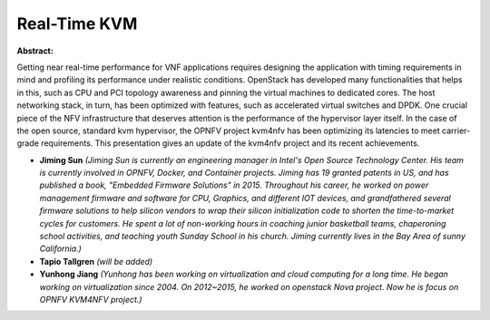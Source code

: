 Real-Time KVM
~~~~~~~~~~~~~

**Abstract:**

Getting near real-time performance for VNF applications requires designing the application with timing requirements in mind and profiling its performance under realistic conditions. OpenStack has developed many functionalities that helps in this, such as CPU and PCI topology awareness and pinning the virtual machines to dedicated cores. The host networking stack, in turn, has been optimized with features, such as accelerated virtual switches and DPDK. One crucial piece of the NFV infrastructure that deserves attention is the performance of the hypervisor layer itself. In the case of the open source, standard kvm hypervisor, the OPNFV project kvm4nfv has been optimizing its latencies to meet carrier-grade requirements. This presentation gives an update of the kvm4nfv project and its recent achievements.  


* **Jiming Sun** *(Jiming Sun is currently an engineering manager in Intel's Open Source Technology Center. His team is currently involved in OPNFV, Docker, and Container projects. Jiming has 19 granted patents in US, and has published a book, "Embedded Firmware Solutions" in 2015. Throughout his career, he worked on power management firmware and software for CPU, Graphics, and different IOT devices, and grandfathered several firmware solutions to help silicon vendors to wrap their silicon initialization code to shorten the time-to-market cycles for customers. He spent a lot of non-working hours in coaching junior basketball teams, chaperoning school activities, and teaching youth Sunday School in his church. Jiming currently lives in the Bay Area of sunny California.)*

* **Tapio Tallgren** *(will be added)*

* **Yunhong Jiang** *(Yunhong has been working on virtualization and cloud computing for a long time. He began working on virtualization since 2004. On 2012~2015, he worked on openstack Nova project. Now he is focus on OPNFV KVM4NFV project.)*
